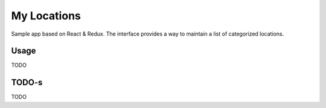 My Locations
============

Sample app based on React & Redux.
The interface provides a way to maintain a list of categorized locations.

Usage
-----

TODO

TODO-s
------

TODO
